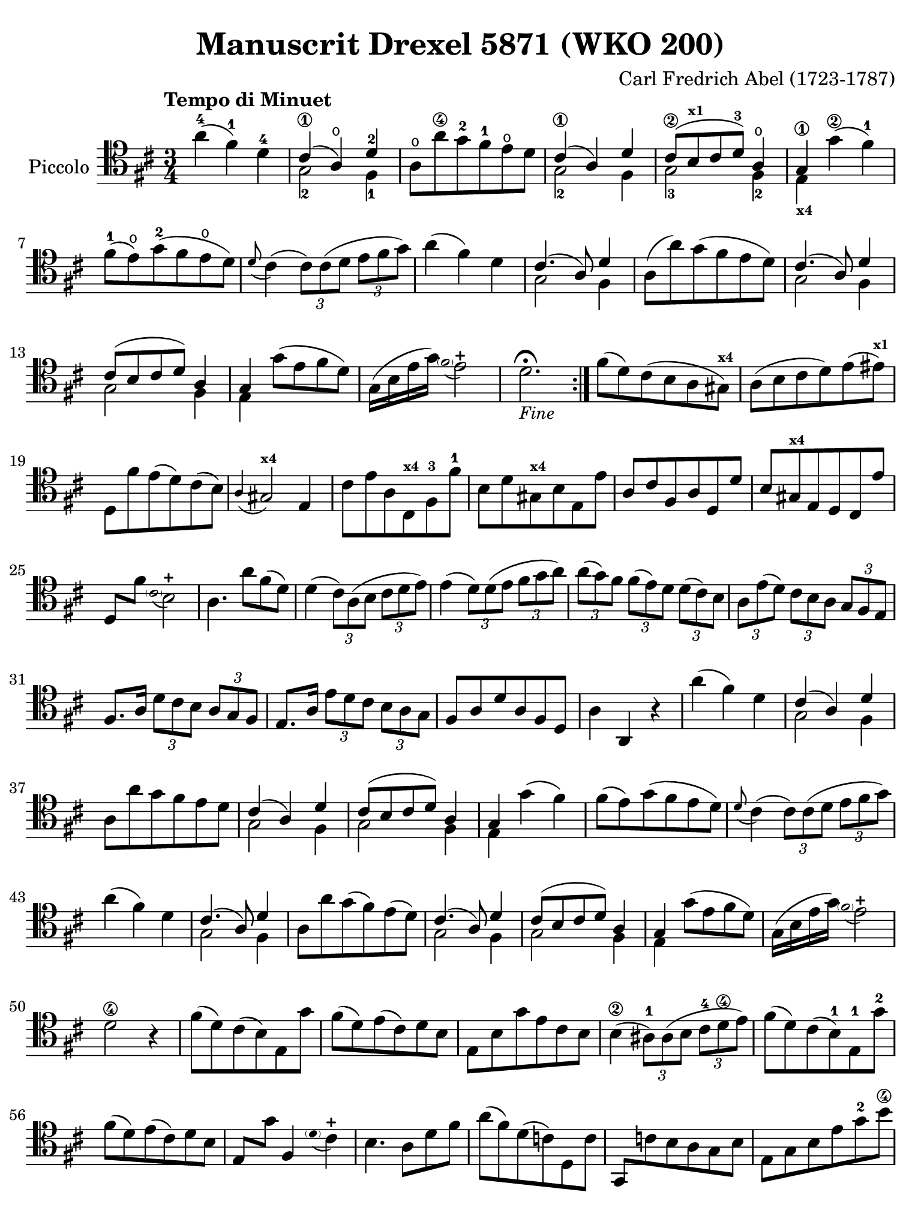 #(set-global-staff-size 21)

\version "2.24.0"

\header {
  title    = "Manuscrit Drexel 5871 (WKO 200)"
  composer = "Carl Fredrich Abel (1723-1787)"
  tagline  = ""
}

\language "italiano"

% iPad Pro 12.9

\paper {
  paper-width  = 195\mm
  paper-height = 260\mm
%  indent = #0
  page-count = #2
  line-width = #184
  print-page-number = ##f
  ragged-last-bottom = ##t
  ragged-bottom = ##f
%  ragged-last = ##t
}

% function parentheAll allows for accidental symbol to be included in parentheses
%
parentheAll = #(define-music-function (note) (ly:music?)
#{
  \once \override Parentheses.font-size = #-1
  \once \override Parentheses.stencil = #(lambda (grob)
       (let* ((acc (ly:grob-object (ly:grob-parent grob Y) 'accidental-grob))
              (dot (ly:grob-object (ly:grob-parent grob Y) 'dot)))
         (if (not (null? acc)) (ly:pointer-group-interface::add-grob grob 'elements acc))
         (if (not (null? dot)) (ly:pointer-group-interface::add-grob grob 'elements dot))
         (parentheses-interface::print grob)))
  \parenthesize $note
#})

\score {
  \new Staff
  \with {instrumentName = #"Piccolo"}{
    \override Hairpin.to-barline = ##f
    \override Beam.auto-knee-gap = #2

    \tempo "Tempo di Minuet"
    \time 3/4
    \key re \major
    \clef "tenor"

    \repeat volta 2 {
        la'4(-4 fad'4)-1 re'4-4
      | <<{dod'4(\1 la4\open) re'4-2}\\{sol2-2 fad4-1}>>
      | la8\open la'8\4 sol'8-2 fad'8-1 mi'8\open re'8
      | <<{dod'4(\1 la4) re'4}\\{sol2-2 fad4}>>
      | <<{dod'8\2[( si8^\markup{\bold\teeny x1} dod'8 re'8-3]) la4\open}\\{sol2-3 fad4-2}>>
      | <<{sol4\1}\\{mi4_\markup{\bold\teeny x4}}>> sol'4\2( fad'4-1)
      | fad'8(-1 mi'8)\open sol'8(-2 fad'8 mi'8\open re'8)
      | \appoggiatura re'8 dod'4(
        \tuplet 3/2 {dod'8) dod'8( re'8}
        \tuplet 3/2 {mi'8 fad'8 sol'8)}
      | la'4( fad'4) re'4
      | <<{dod'4.( la8) re'4}\\{sol2 fad4}>>
      | la8( la'8) sol'8( fad'8 mi'8 re'8)
      | <<{dod'4.( la8) re'4}\\{sol2 fad4}>>
      | <<{dod'8[( si8 dod'8 re'8]) la4}\\{sol2 fad4}>>
      | <<{sol4}\\{mi4}>> sol'8( mi'8 fad'8 re'8)
      | sol16( si16 mi'16 sol'16) 
       \appoggiatura {\hide Stem \parenthesize fad'2 \undo \hide Stem} mi'2-+
      | re'2.\fermata_\markup{\small\italic "Fine"}
     }

     | fad'8( re'8) dod'8( si8 la8 sold8)^\markup{\bold\teeny x4}
     | la8( si8 dod'8 re'8) mi'8( mid'8)^\markup{\bold\teeny x1}
     | re8 fad'8 mi'8( re'8) dod'8( si8)
     | \appoggiatura la4 sold2^\markup{\bold\teeny x4} mi4
     | dod'8 mi'8 la8 dod8^\markup{\bold\teeny x4} fad8-3 fad'8-1
     | si8 re'8 sold8^\markup{\bold\teeny x4} si8 mi8 mi'8
     | la8 dod'8 fad8 la8 re8 re'8
     | si8 sold8^\markup{\bold\teeny x4} mi8 re8 dod8 mi'8
     | re8 fad'8 
       \appoggiatura {\hide Stem \parenthesize dod'2 \undo \hide Stem} si2-+
     | la4. la'8 fad'8( re'8)
     | re'4( \tuplet 3/2 {dod'8) la8( si8}
       \tuplet 3/2 {dod'8 re'8 mi'8)}
     | mi'4( \tuplet 3/2 {re'8) re'8( mi'8} \tuplet 3/2 {fad'8 sol'8 la'8)}
     | \tuplet 3/2 {la'8( sol'8) fad'8} \tuplet 3/2 {fad'8( mi'8) re'8}
       \tuplet 3/2 {re'8( dod'8) si8}
     | \tuplet 3/2 {la8 mi'8( re'8)} \tuplet 3/2 {dod'8 si8 la8}
       \tuplet 3/2 {sol8 fad8 mi8}
     | fad8. la16 \tuplet 3/2 {re'8 dod'8 si8} \tuplet 3/2 {la8 sol8 fad8}
     | mi8. la16 \tuplet 3/2 {mi'8 re'8 dod'8} \tuplet 3/2 {si8 la8 sol8}
     | fad8 la8 re'8 la8 fad8 re8
     | la4 la,4 r4
     | la'4( fad'4) re'4
     | <<{dod'4( la4) re'4}\\{sol2 fad4}>>
     | la8 la'8 sol'8 fad'8 mi'8 re'8
     | <<{dod'4( la4) re'4}\\{sol2 fad4}>>
     | <<{dod'8[( si8 dod'8 re'8]) la4}\\{sol2 fad4}>>
     | <<{sol4}\\{mi4}>> sol'4( fad'4)
     | fad'8( mi'8) sol'8( fad'8 mi'8 re'8)
     | \appoggiatura re'8 dod'4(
       \tuplet 3/2 {dod'8) dod'8( re'8}
       \tuplet 3/2 {mi'8 fad'8 sol'8)}
     | la'4( fad'4) re'4
     | <<{dod'4.( la8) re'4}\\{sol2 fad4}>>
     | la8 la'8 sol'8( fad'8) mi'8( re'8)
     | <<{dod'4.( la8) re'4}\\{sol2 fad4}>>
     | <<{dod'8[( si8 dod'8 re'8]) la4}\\{sol2 fad4}>>
     | <<{sol4}\\{mi4}>> sol'8( mi'8 fad'8 re'8)
     | sol16( si16 mi'16 sol'16) 
       \appoggiatura {\hide Stem \parenthesize fad'2 \undo \hide Stem} mi'2-+
     | re'2\4 r4
     | fad'8( re'8) dod'8( si8) mi8 sol'8
     | fad'8( re'8) mi'8( dod'8) re'8 si8
     | mi8 si8 sol'8 mi'8 dod'8 si8
     | si4(\2 \tuplet 3/2 {lad8)-1 lad8( si8} \tuplet 3/2 {dod'8-4 re'8\4 mi'8)}
     | fad'8( re'8) dod'8( si8)-1 mi8-1 sol'8-2
     | fad'8( re'8) mi'8( dod'8) re'8 si8
     | mi8 sol'8 fad4 
       \appoggiatura {\hide Stem \parenthesize re'8 \undo \hide Stem} dod'4-+
     | si4. la8 re'8 fad'8
     \override Beam.auto-knee-gap = #2
     | la'8( fad'8) re'8( do'8) re8 do'8
     \override Beam.auto-knee-gap = #1
     | sol,8 do'!8 si8 la8 sol8 si8
     | mi8 sol8 si8 mi'8 sol'8-2 si'8\4
     | \appoggiatura re'8\4 dod'2 r8 la8
     | la'8(-4 fad'8)-1 sol'8(-2 mi'8) fad'8( re'8)
     | mi'8( dod'8) la8 sol8 fad8 re'8
     | si8-1 sol'8-2 la4 
       \appoggiatura {\hide Stem \parenthesize fad'4 \undo \hide Stem} mi'4-+
     | re'4 r8 fad'8( sol'8 fad'8)
     | fad'8( mi'8) dod'8( si8) lad8^\markup{\bold\teeny x1} fad'8
     | mi'4( \tuplet 3/2 {re'8) si8( dod'8} \tuplet 3/2 {re'8 mi'8 fad'8)}
     | \tuplet 3/2 {mi8 sol'8( fad'8)} \tuplet 3/2 {mi'8( fad'8) re'8}
       \tuplet 3/2 {dod'8( re'8) si8}
     | fad'4 fad4 r4
     | fad'8( re'8) dod'8( si8) mi8 sol'8
     | fad'8( re'8) mi'8( dod'8) re'8 si8
     | mi8 si8 sol'8 mi'8 dod'8 si8
     | si4(\2 \tuplet 3/2 {lad8)-1 lad8( si8} 
       \tuplet 3/2 {dod'8-4 re'8\4 mi'8)}
     | fad'8( re'8) dod'8( si8) mi8 sol'8
     | fad'8( re'8) mi'8( dod'8) re'8 si8
     | mi8 sol'8 fad4 
       \appoggiatura {\hide Stem \parenthesize re'8 \undo \hide Stem} dod'4-+
     | si4( \tuplet 3/2 {si8) dod'8( re'8}
       \tuplet 3/2 {mi'8_\markup{\small\italic "da capo"} fad'8 sol'8)}
     \bar "|."
  }
}
